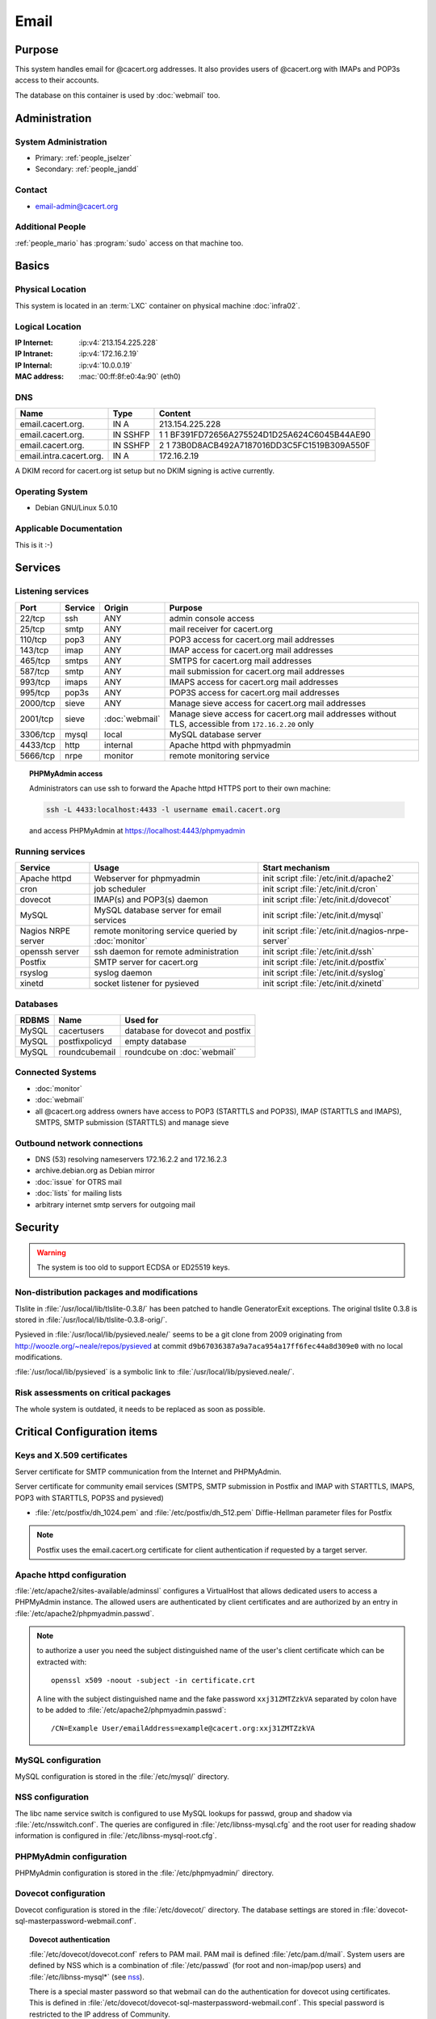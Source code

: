 .. index::
   single: Systems; Email

=====
Email
=====

Purpose
=======

This system handles email for @cacert.org addresses. It also provides users of
@cacert.org with IMAPs and POP3s access to their accounts.

The database on this container is used by :doc:`webmail` too.

Administration
==============

System Administration
---------------------

* Primary: :ref:`people_jselzer`
* Secondary: :ref:`people_jandd`

Contact
-------

* email-admin@cacert.org

Additional People
-----------------

:ref:`people_mario` has :program:`sudo` access on that machine too.

Basics
======

Physical Location
-----------------

This system is located in an :term:`LXC` container on physical machine
:doc:`infra02`.

Logical Location
----------------

:IP Internet: :ip:v4:`213.154.225.228`
:IP Intranet: :ip:v4:`172.16.2.19`
:IP Internal: :ip:v4:`10.0.0.19`
:MAC address: :mac:`00:ff:8f:e0:4a:90` (eth0)

.. seealso::

   See :doc:`../network`

DNS
---

.. index::
   single: DNS records; Email

======================= ======== ============================================
Name                    Type     Content
======================= ======== ============================================
email.cacert.org.       IN A     213.154.225.228
email.cacert.org.       IN SSHFP 1 1 BF391FD72656A275524D1D25A624C6045B44AE90
email.cacert.org.       IN SSHFP 2 1 73B0D8ACB492A7187016DD3C5FC1519B309A550F
email.intra.cacert.org. IN A     172.16.2.19
======================= ======== ============================================

A DKIM record for cacert.org ist setup but no DKIM signing is active currently.

.. todo:: setup DKIM properly, see :bug:`696` for an older discussion

.. todo:: setup SPF records when the system is ready, see :bug:`492` for an
   older discussion

.. seealso::

   See :wiki:`SystemAdministration/Procedures/DNSChanges`

Operating System
----------------

.. index::
   single: Debian GNU/Linux; Lenny
   single: Debian GNU/Linux; 5.0.10

* Debian GNU/Linux 5.0.10

Applicable Documentation
------------------------

This is it :-)

Services
========

Listening services
------------------

+----------+---------+----------------+----------------------------------------+
| Port     | Service | Origin         | Purpose                                |
+==========+=========+================+========================================+
| 22/tcp   | ssh     | ANY            | admin console access                   |
+----------+---------+----------------+----------------------------------------+
| 25/tcp   | smtp    | ANY            | mail receiver for cacert.org           |
+----------+---------+----------------+----------------------------------------+
| 110/tcp  | pop3    | ANY            | POP3 access for cacert.org mail        |
|          |         |                | addresses                              |
+----------+---------+----------------+----------------------------------------+
| 143/tcp  | imap    | ANY            | IMAP access for cacert.org mail        |
|          |         |                | addresses                              |
+----------+---------+----------------+----------------------------------------+
| 465/tcp  | smtps   | ANY            | SMTPS for cacert.org mail addresses    |
+----------+---------+----------------+----------------------------------------+
| 587/tcp  | smtp    | ANY            | mail submission for cacert.org mail    |
|          |         |                | addresses                              |
+----------+---------+----------------+----------------------------------------+
| 993/tcp  | imaps   | ANY            | IMAPS access for cacert.org mail       |
|          |         |                | addresses                              |
+----------+---------+----------------+----------------------------------------+
| 995/tcp  | pop3s   | ANY            | POP3S access for cacert.org mail       |
|          |         |                | addresses                              |
+----------+---------+----------------+----------------------------------------+
| 2000/tcp | sieve   | ANY            | Manage sieve access for cacert.org     |
|          |         |                | mail addresses                         |
+----------+---------+----------------+----------------------------------------+
| 2001/tcp | sieve   | :doc:`webmail` | Manage sieve access for cacert.org     |
|          |         |                | mail addresses without TLS, accessible |
|          |         |                | from ``172.16.2.20`` only              |
+----------+---------+----------------+----------------------------------------+
| 3306/tcp | mysql   | local          | MySQL database server                  |
+----------+---------+----------------+----------------------------------------+
| 4433/tcp | http    | internal       | Apache httpd with phpmyadmin           |
+----------+---------+----------------+----------------------------------------+
| 5666/tcp | nrpe    | monitor        | remote monitoring service              |
+----------+---------+----------------+----------------------------------------+

.. topic:: PHPMyAdmin access

   Administrators can use ssh to forward the Apache httpd HTTPS port to their
   own machine:

   .. code-block:: bash

      ssh -L 4433:localhost:4433 -l username email.cacert.org

   and access PHPMyAdmin at https://localhost:4443/phpmyadmin

Running services
----------------

.. index::
   single: Apache
   single: MySQL
   single: Postfix
   single: cron
   single: dovecot
   single: nrpe
   single: openssh
   single: pysieved
   single: rsyslog
   single: xinetd

+--------------------+---------------------+----------------------------------------+
| Service            | Usage               | Start mechanism                        |
+====================+=====================+========================================+
| Apache httpd       | Webserver for       | init script                            |
|                    | phpmyadmin          | :file:`/etc/init.d/apache2`            |
+--------------------+---------------------+----------------------------------------+
| cron               | job scheduler       | init script :file:`/etc/init.d/cron`   |
+--------------------+---------------------+----------------------------------------+
| dovecot            | IMAP(s) and POP3(s) | init script                            |
|                    | daemon              | :file:`/etc/init.d/dovecot`            |
+--------------------+---------------------+----------------------------------------+
| MySQL              | MySQL database      | init script                            |
|                    | server for email    | :file:`/etc/init.d/mysql`              |
|                    | services            |                                        |
+--------------------+---------------------+----------------------------------------+
| Nagios NRPE server | remote monitoring   | init script                            |
|                    | service queried by  | :file:`/etc/init.d/nagios-nrpe-server` |
|                    | :doc:`monitor`      |                                        |
+--------------------+---------------------+----------------------------------------+
| openssh server     | ssh daemon for      | init script :file:`/etc/init.d/ssh`    |
|                    | remote              |                                        |
|                    | administration      |                                        |
+--------------------+---------------------+----------------------------------------+
| Postfix            | SMTP server for     | init script                            |
|                    | cacert.org          | :file:`/etc/init.d/postfix`            |
+--------------------+---------------------+----------------------------------------+
| rsyslog            | syslog daemon       | init script                            |
|                    |                     | :file:`/etc/init.d/syslog`             |
+--------------------+---------------------+----------------------------------------+
| xinetd             | socket listener     | init script                            |
|                    | for pysieved        | :file:`/etc/init.d/xinetd`             |
+--------------------+---------------------+----------------------------------------+

Databases
---------

+-------+----------------+----------------------------------+
| RDBMS | Name           | Used for                         |
+=======+================+==================================+
| MySQL | cacertusers    | database for dovecot and postfix |
+-------+----------------+----------------------------------+
| MySQL | postfixpolicyd | empty database                   |
+-------+----------------+----------------------------------+
| MySQL | roundcubemail  | roundcube on :doc:`webmail`      |
+-------+----------------+----------------------------------+

.. todo:: check whether the empty postfixpolicyd database is required

.. todo:: consider moving the databases to a new central MySQL service

Connected Systems
-----------------

* :doc:`monitor`
* :doc:`webmail`
* all @cacert.org address owners have access to POP3 (STARTTLS and POP3S), IMAP
  (STARTTLS and IMAPS), SMTPS, SMTP submission (STARTTLS) and manage sieve

Outbound network connections
----------------------------

* DNS (53) resolving nameservers 172.16.2.2 and 172.16.2.3
* archive.debian.org as Debian mirror
* :doc:`issue` for OTRS mail
* :doc:`lists` for mailing lists
* arbitrary internet smtp servers for outgoing mail

Security
========

.. sshkeys::
   :RSA: a1:d2:17:53:6b:0f:b6:a4:14:13:46:f7:04:ef:4a:23
   :DSA: f4:eb:0a:36:40:1c:55:6b:75:a2:26:34:ea:18:7e:91

.. warning::

   The system is too old to support ECDSA or ED25519 keys.

Non-distribution packages and modifications
-------------------------------------------

Tlslite in :file:`/usr/local/lib/tlslite-0.3.8/` has been patched to handle
GeneratorExit exceptions. The original tlslite 0.3.8 is stored in
:file:`/usr/local/lib/tlslite-0.3.8-orig/`.

Pysieved in :file:`/usr/local/lib/pysieved.neale/` seems to be a git clone from
2009 originating from http://woozle.org/~neale/repos/pysieved at commit
``d9b67036387a9a7aca954a17ff6fec44a8d309e0`` with no local modifications.

:file:`/usr/local/lib/pysieved` is a symbolic link to
:file:`/usr/local/lib/pysieved.neale/`.

.. todo:: use pysieved, python-tlslite and dovecot-sieve from distribution
   packages after OS upgrade


Risk assessments on critical packages
-------------------------------------

The whole system is outdated, it needs to be replaced as soon as possible.

Critical Configuration items
============================

Keys and X.509 certificates
---------------------------

Server certificate for SMTP communication from the Internet and PHPMyAdmin.

.. sslcert:: email.cacert.org
   :certfile:   /etc/ssl/certs/ssl-cert-email-cacert.pem
   :keyfile:    /etc/ssl/private/ssl-cert-email-cacert.key
   :serial:     11e84a
   :expiration: Mar 31 19:50:03 2018 GMT
   :sha1fp:     49:5E:55:35:F4:D5:69:B1:BD:92:14:94:38:CD:40:6D:97:A7:2A:0A
   :issuer:     CAcert.org Class 1 Root CA

Server certificate for community email services (SMTPS, SMTP submission in
Postfix and IMAP with STARTTLS, IMAPS, POP3 with STARTTLS, POP3S and pysieved)

.. sslcert:: community.cacert.org
   :certfile:  /etc/ssl/certs/ssl-cert-community-cacert.pem
   :keyfile:   /etc/ssl/private/ssl-cert-community-cacert.key
   :serial:    11e846
   :secondary:

* :file:`/etc/postfix/dh_1024.pem` and :file:`/etc/postfix/dh_512.pem`
  Diffie-Hellman parameter files for Postfix

.. note::

   Postfix uses the email.cacert.org certificate for client authentication if
   requested by a target server.

   .. todo::
      check whether it makes sense to use a separate certificate for that
      purpose

.. seealso::

   * :wiki:`SystemAdministration/CertificateList`

.. index::
   pair: Apache httpd; configuration

Apache httpd configuration
--------------------------

:file:`/etc/apache2/sites-available/adminssl` configures a VirtualHost that
allows dedicated users to access a PHPMyAdmin instance. The allowed users are
authenticated by client certificates and are authorized by an entry in
:file:`/etc/apache2/phpmyadmin.passwd`.

.. note::

   to authorize a user you need the subject distinguished name of the user's
   client certificate which can be extracted with::

      openssl x509 -noout -subject -in certificate.crt

   A line with the subject distinguished name and the fake password
   ``xxj31ZMTZzkVA`` separated by colon have to be added to
   :file:`/etc/apache2/phpmyadmin.passwd`::

      /CN=Example User/emailAddress=example@cacert.org:xxj31ZMTZzkVA

.. seealso::

   FakeBasicAuth option of the `SSLOptions
   <https://httpd.apache.org/docs/2.2/mod/mod_ssl.html#ssloptions>`_
   directive in the mod_ssl reference documentation.

.. index::
   pair: MySQL; configuration

MySQL configuration
-------------------

MySQL configuration is stored in the :file:`/etc/mysql/` directory.

.. index::
   pair: MySQL; NSS
   single: libnss-mysql

.. _nss:

NSS configuration
-----------------

The libc name service switch is configured to use MySQL lookups for passwd,
group and shadow via :file:`/etc/nsswitch.conf`. The queries are configured in
:file:`/etc/libnss-mysql.cfg` and the root user for reading shadow information
is configured in :file:`/etc/libnss-mysql-root.cfg`.

.. index::
   pair: PHPMyAdmin; configuration

PHPMyAdmin configuration
------------------------

PHPMyAdmin configuration is stored in the :file:`/etc/phpmyadmin/` directory.

.. index::
   pair: dovecot; configuration

Dovecot configuration
---------------------

Dovecot configuration is stored in the :file:`/etc/dovecot/` directory. The
database settings are stored in
:file:`dovecot-sql-masterpassword-webmail.conf`.

.. index::
   pair: dovecot; authentication

.. topic:: Dovecot authentication

   :file:`/etc/dovecot/dovecot.conf` refers to PAM mail. PAM mail is defined
   :file:`/etc/pam.d/mail`. System users are defined by NSS which is a
   combination of :file:`/etc/passwd` (for root and non-imap/pop users) and
   :file:`/etc/libnss-mysql*` (see `nss`_).

   There is a special master password so that webmail can do the authentication
   for dovecot using certificates. This is defined in
   :file:`/etc/dovecot/dovecot-sql-masterpassword-webmail.conf`. This special
   password is restricted to the IP address of Community.

.. index::
   pair: Postfix; configuration

Postfix configuration
---------------------

Postfix configuration is stored in the :file:`/etc/postfix/` directory. The
following files are special for this setup:

+----------------+-------------------------------------------------------------+
| File           | Used for                                                    |
+================+=============================================================+
| arbitration    | rewrite recipients matching specific regular expressions to |
|                | support+deletedaccounts@cacert.org and                      |
|                | support@issue.cacert.org                                    |
+----------------+-------------------------------------------------------------+
| cacert-inc-bcc | used as recipient_bcc_maps for specific functional mail     |
|                | addresses                                                   |
+----------------+-------------------------------------------------------------+
| main.cf        | the main configuration file                                 |
+----------------+-------------------------------------------------------------+
| master.cf      | adds configuration for the community SMTPS and SMTP         |
|                | submission transports                                       |
+----------------+-------------------------------------------------------------+
| mysql-\*.cf    | configuration of several MySQL queries for alias mapping,   |
|                | Postfix operates on views for the user table                |
+----------------+-------------------------------------------------------------+
| transport      | forward email for lists.cacert.org to :doc:`lists` and for  |
|                | issue.cacert.org to :doc:`issue`                            |
+----------------+-------------------------------------------------------------+

.. todo:: consider to send all outgoing mail via :doc:`emailout`

.. todo:: remove unused transports from :file:`master.cf`

.. index::
   pair: pysieved; configuration

PySieved configuration
----------------------

:file:`/usr/local/etc/pysieved.ini` for regular manage sieve access and
:file:`/usr/local/etc/pysieved-notls.ini` for use with Roundcube webmail.
Pysieved uses dovecot for authentication.

.. index::
   pair: rsyslog; configuration

Rsyslog configuration
---------------------

Rsyslog is configured in :file:`/etc/rsyslog.conf` which includes files in
:file:`/etc/rsyslog.d/`. Consumption of kernel log messages and network input
is disabled. :file:`/etc/rsyslog.d/postfix.conf` configures a separate unix
socket to receive log messages from postfix and
:file:`/etc/rsyslog.d/remotelog.conf` contains commented settings for a
non-existant remote syslog server.

.. todo:: setup remote logging when a central logging container is available

.. index::
   pair: xinetd; configuration

Xinetd configuration
--------------------

Xinetd listens on tcp ports 2000 and 2001 and spawn pysieved. Configuration for
these listeners is stored in :file:`/etc/xinetd.d/pysieved` and
:file:`/etc/xinetd.d/pysieved-notls`.

Email storage
-------------

Mail for :samp:`{user}` is stored in :samp:`/home/{user}/Maildir`.

.. todo::
   move mail storage to a separate data volume to allow easier backup and OS
   upgrades

Tasks
=====

.. index::
   single: add email users

Adding email users
------------------

1. create user in the database table ``cacertusers.user``:

   .. code-block:: bash

      mysql -p cacertusers

   .. code-block:: sql

      INSERT INTO user (username, fullnamealias, realname, password)
      VALUES ('user', 'user.name', 'User Name', '$1$salt$passwordhash')

2. create the user's home directory and Maildir:

   :samp:`install -o {user} -g {user} -m 0755 -d /home/{user}/Maildir`

.. note::

   * a valid password hash for the password ``secret`` is
     ``$1$caea3837$gPafod/Do/8Jj5M9HehhM.``
   * users can reset their password via
     https://community.cacert.org/password.php on :doc:`webmail`
   * use the :download:`mail template
     <../downloads/template_new_community_mailaddress.rfc822>` to send out to a
     user's non-cacert.org mail account and make sure to encrypt the mail to a
     known public key of that user

.. todo::
   implement tooling to automate password salt generation and user creation

Setting up mail aliases
-----------------------

There are two types of aliases.

1. The first type are those that are never sent from. e.g.
   postmaster@cacert.org.  All these aliases are defined in
   :file:`/etc/aliases`.  Don't forget to run

   .. code-block:: bash

      postalias /etc/aliases

   after any changes. Aliases for issue tracking are installed here as
   :samp:`{issuetrackingaddress} : {issuetrackingaddress}@issue.cacert.org`.

2. The second type are those aliases that are used to send email too, e.g
   pr@cacert.org. These aliases are recorded in the aliases table on the
   cacertusers database. The reason for this implementation is to only allow
   the designated person to send email from this email address.

Planned
-------

.. todo:: implement CRL checking

.. todo:: setup IPv6

.. todo::
   throttle brute force attack attempts using fail2ban or similar mechanism

.. todo::
   consider to use LDAP to consolidate user, password and email information

* there were plans for X.509 certificate authentication for mail services, but
  there is no progress so far

Changes
=======

System Future
-------------

.. todo::
   The system has to be replaced with a new system using a current operating
   system version

Additional documentation
========================

.. seealso::

   * :wiki:`PostfixConfiguration`
   * :wiki:`SystemAdministration/Systems/Email` for some discussion on legal
     implications related to mail archiving

References
----------

Postfix documentation
   http://www.postfix.org/documentation.html
Postfix Debian wiki page
   https://wiki.debian.org/Postfix
Dovecot 1.x wiki
   http://wiki1.dovecot.org/FrontPage
Postfix documentation
   http://www.postfix.org/documentation.html
